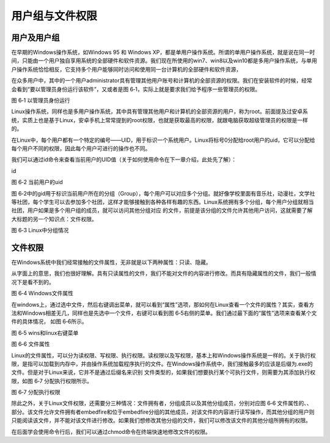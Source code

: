 .. vim: syntax=rst

用户组与文件权限
--------------------------------

用户及用户组
~~~~~~~~~~~~~~~~~~~~~~~~~~~~~~

在早期的Windows操作系统，如Windows 95 和 Windows
XP，都是单用户操作系统。所谓的单用户操作系统，就是说在同一时间，只能由一个用户独自享用系统的全部硬件和软件资源。我们现在所使用的win7、win8以及win10都是多用户操作系统，与单用户操作系统恰恰相反，它支持多个用户能够同时访问和使用同一台计算机的全部硬件和软件资源，

在众多用户中，其中的一个用户administrator具有管理其他用户账号和计算机的全部资源的权限。我们在安装软件的时候，经常会看到“要以管理员身份运行该软件”，又或者是图 6‑1，实际上就是要求我们给予程序一些管理员的权限。

|usergr002|

图 6‑1 以管理员身份运行

Linux操作系统，同样也是多用户操作系统，其中具有管理其他用户和计算机的全部资源的用户，称为root。前面提及过安卓系统，实质上也是基于Linux，安卓手机上常常提到的root权限，也就是获取最高的权限，就跟电脑获取超级管理员的权限是一样的。

在Linux中，每个用户都有一个特定的编号——UID，用于标识一个系统用户。Linux将标号0分配给root用户的uid，它可以分配给每个用户不同的权限，因此每个用户可进行的操作也不同。

我们可以通过id命令来查看当前用户的UID值（关于如何使用命令在下一章介绍，此处先了解）：

id

|usergr003|

图 6‑2 当前用户的uid

图 6‑2中的gid用于标识当前用户所在的分组（Group），每个用户可以对应多个分组。就好像学校里面有音乐社，动漫社，文学社等社团，每个学生可以去参加多个社团，这样才能够接触到各种各样有趣的东西。Linux系统拥有多个分组，每个用户分组就相当社团，用户如果是多个用户组的成员，就可以访问其他分组对应
的文件，前提是该分组的文件允许其他用户访问，这就需要了解大标题的另一个知识点：文件权限。

|usergr004|

图 6‑3 Linux中分组情况

文件权限
~~~~~~~~~~~~~~~~

在Windows系统中我们经常接触的文件属性，无非就是以下两种属性：只读、隐藏。

从字面上的意思，我们也很好理解。具有只读属性的文件，我们不能对文件的内容进行修改。而具有隐藏属性的文件，我们一般情况下是看不到的。

|usergr005|

图 6‑4 Windows文件属性

在windows上，通过选中文件，然后右键调出菜单，就可以看到“属性”选项，那如何在Linux查看一个文件的属性？其实，查看方法和Windows相差无几，同样也是先选中一个文件，右键可以看到图 6‑5右侧的菜单。我们通过最下面的“属性”选项来查看某个文件的具体情况， 如图 6‑6所示。

|usergr006|

图 6‑5 wins和linux右键菜单

|usergr007|

图 6‑6 文件属性

Linux的文件属性，可以分为读权限、写权限、执行权限。读权限以及写权限，基本上和Windows操作系统是一样的。关于执行权限，是指可以加载到内存中，并由操作系统加载程序执行的文件。在Windows操作系统中，我们接触最多的应该是后缀为.exe的文件。但是对于Linux来说，它并不是通过后缀名来识别
文件类型的，如果我们想要执行某个可执行文件，则需要为其添加执行权限，如图 6‑7 分配执行权限所示。

|usergr008|

图 6‑7 分配执行权限

除此之外，关于Linux文件权限，还需要分三种情况：文件拥有者，分组成员以及其他分组成员，分别对应图 6‑6
文件属性的、、部分。该文件允许文件拥有者embedfire和位于embedfire分组的其他成员，对该文件的内容进行读写操作，而其他分组的用户则只能阅读该文件，并不能对该文件进行修改。如果我们想修改其他分组的文件，我们可以修改该文件的其他分组所拥有的权限。

在后面学会使用命令行后，我们可以通过chmod命令在终端快速地修改文件的权限。

.. |usergr002| image:: media/usergr002.jpg
   :width: 3.33333in
   :height: 0.29167in
.. |usergr003| image:: media/usergr003.jpg
   :width: 5.76806in
   :height: 0.42083in
.. |usergr004| image:: media/usergr004.jpg
   :width: 4.23639in
   :height: 3.86667in
.. |usergr005| image:: media/usergr005.jpg
   :width: 4.43333in
   :height: 0.55833in
.. |usergr006| image:: media/usergr006.jpg
   :width: 4.59167in
   :height: 2.36667in
.. |usergr007| image:: media/usergr007.jpg
   :width: 3.275in
   :height: 3.625in
.. |usergr008| image:: media/usergr008.jpg
   :width: 3.1in
   :height: 0.35in
